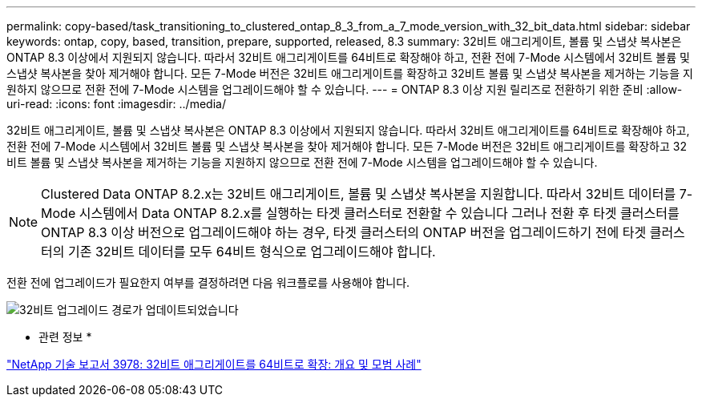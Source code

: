 ---
permalink: copy-based/task_transitioning_to_clustered_ontap_8_3_from_a_7_mode_version_with_32_bit_data.html 
sidebar: sidebar 
keywords: ontap, copy, based, transition, prepare, supported, released, 8.3 
summary: 32비트 애그리게이트, 볼륨 및 스냅샷 복사본은 ONTAP 8.3 이상에서 지원되지 않습니다. 따라서 32비트 애그리게이트를 64비트로 확장해야 하고, 전환 전에 7-Mode 시스템에서 32비트 볼륨 및 스냅샷 복사본을 찾아 제거해야 합니다. 모든 7-Mode 버전은 32비트 애그리게이트를 확장하고 32비트 볼륨 및 스냅샷 복사본을 제거하는 기능을 지원하지 않으므로 전환 전에 7-Mode 시스템을 업그레이드해야 할 수 있습니다. 
---
= ONTAP 8.3 이상 지원 릴리즈로 전환하기 위한 준비
:allow-uri-read: 
:icons: font
:imagesdir: ../media/


[role="lead"]
32비트 애그리게이트, 볼륨 및 스냅샷 복사본은 ONTAP 8.3 이상에서 지원되지 않습니다. 따라서 32비트 애그리게이트를 64비트로 확장해야 하고, 전환 전에 7-Mode 시스템에서 32비트 볼륨 및 스냅샷 복사본을 찾아 제거해야 합니다. 모든 7-Mode 버전은 32비트 애그리게이트를 확장하고 32비트 볼륨 및 스냅샷 복사본을 제거하는 기능을 지원하지 않으므로 전환 전에 7-Mode 시스템을 업그레이드해야 할 수 있습니다.


NOTE: Clustered Data ONTAP 8.2.x는 32비트 애그리게이트, 볼륨 및 스냅샷 복사본을 지원합니다. 따라서 32비트 데이터를 7-Mode 시스템에서 Data ONTAP 8.2.x를 실행하는 타겟 클러스터로 전환할 수 있습니다 그러나 전환 후 타겟 클러스터를 ONTAP 8.3 이상 버전으로 업그레이드해야 하는 경우, 타겟 클러스터의 ONTAP 버전을 업그레이드하기 전에 타겟 클러스터의 기존 32비트 데이터를 모두 64비트 형식으로 업그레이드해야 합니다.

전환 전에 업그레이드가 필요한지 여부를 결정하려면 다음 워크플로를 사용해야 합니다.

image::../media/32bit_upgrade_path_updated.gif[32비트 업그레이드 경로가 업데이트되었습니다]

* 관련 정보 *

http://www.netapp.com/us/media/tr-3978.pdf["NetApp 기술 보고서 3978: 32비트 애그리게이트를 64비트로 확장: 개요 및 모범 사례"]
